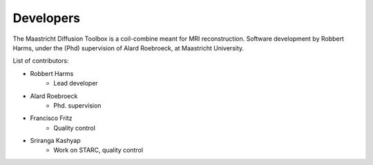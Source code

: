 ##########
Developers
##########
The Maastricht Diffusion Toolbox is a coil-combine meant for MRI reconstruction.
Software development by Robbert Harms, under the (Phd) supervision of Alard Roebroeck, at Maastricht University.

List of contributors:

* Robbert Harms
    - Lead developer
* Alard Roebroeck
    - Phd. supervision
* Francisco Fritz
    - Quality control
* Sriranga Kashyap
    - Work on STARC, quality control


